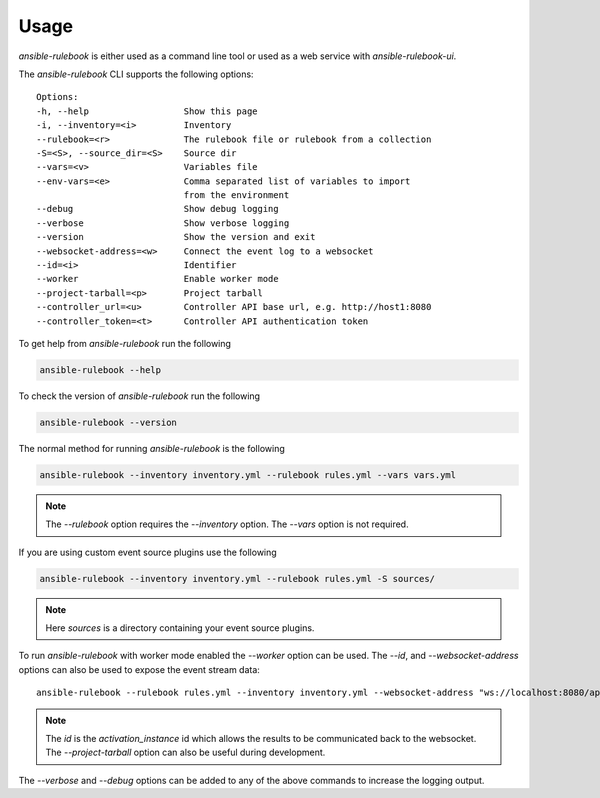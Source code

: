 =====
Usage
=====


`ansible-rulebook` is either used as a command line tool or used as a web service with `ansible-rulebook-ui`.


The `ansible-rulebook` CLI supports the following options::

    Options:
    -h, --help                  Show this page
    -i, --inventory=<i>         Inventory
    --rulebook=<r>              The rulebook file or rulebook from a collection
    -S=<S>, --source_dir=<S>    Source dir
    --vars=<v>                  Variables file
    --env-vars=<e>              Comma separated list of variables to import
                                from the environment
    --debug                     Show debug logging
    --verbose                   Show verbose logging
    --version                   Show the version and exit
    --websocket-address=<w>     Connect the event log to a websocket
    --id=<i>                    Identifier
    --worker                    Enable worker mode
    --project-tarball=<p>       Project tarball
    --controller_url=<u>        Controller API base url, e.g. http://host1:8080
    --controller_token=<t>      Controller API authentication token

To get help from `ansible-rulebook` run the following

.. code-block:: console

    ansible-rulebook --help

To check the version of `ansible-rulebook` run the following

.. code-block:: console

    ansible-rulebook --version

The normal method for running `ansible-rulebook` is the following

.. code-block:: console

    ansible-rulebook --inventory inventory.yml --rulebook rules.yml --vars vars.yml

.. note::
    The `--rulebook` option requires the `--inventory` option. The `--vars` option is not required.

If you are using custom event source plugins use the following

.. code-block:: console

    ansible-rulebook --inventory inventory.yml --rulebook rules.yml -S sources/

.. note::
    Here `sources` is a directory containing your event source plugins.

To run `ansible-rulebook` with worker mode enabled the `--worker` option can be used. The `--id`, and `--websocket-address` options can also be used to expose the event stream data::

    ansible-rulebook --rulebook rules.yml --inventory inventory.yml --websocket-address "ws://localhost:8080/api/ws2" --id 1 --worker

.. note::
    The `id` is the `activation_instance` id which allows the results to be communicated back to the websocket.
    The `--project-tarball` option can also be useful during development.

The `--verbose` and `--debug` options can be added to any of the above commands to increase the logging output.
